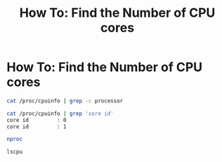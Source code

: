 #+TITLE: How To: Find the Number of CPU cores

* How To: Find the Number of CPU cores

#+BEGIN_SRC bash
cat /proc/cpuinfo | grep -c processor
#+END_SRC

#+BEGIN_SRC bash
cat /proc/cpuinfo | grep 'core id'
core id         : 0
core id         : 1
#+END_SRC

#+BEGIN_SRC bash
nproc
#+END_SRC

#+BEGIN_SRC bash
lscpu
#+END_SRC
